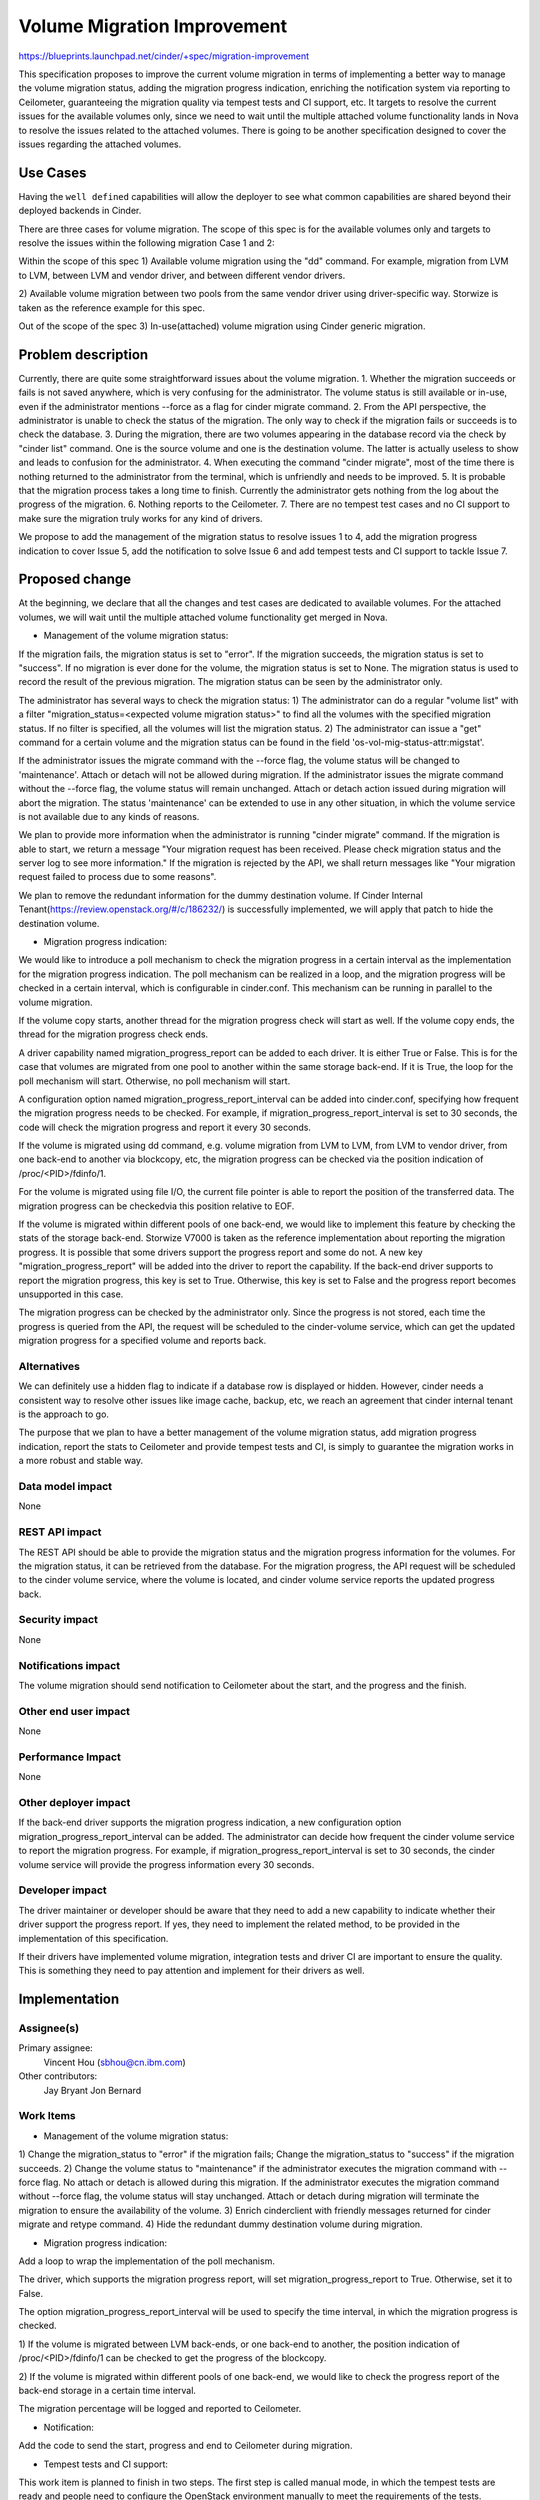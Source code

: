..
 This work is licensed under a Creative Commons Attribution 3.0 Unported
 License.

 http://creativecommons.org/licenses/by/3.0/legalcode

============================
Volume Migration Improvement
============================

https://blueprints.launchpad.net/cinder/+spec/migration-improvement

This specification proposes to improve the current volume migration in terms
of implementing a better way to manage the volume migration status,
adding the migration progress indication, enriching the notification system via
reporting to Ceilometer, guaranteeing the migration quality via tempest tests
and CI support, etc. It targets to resolve the current issues for the available
volumes only, since we need to wait until the multiple attached volume
functionality lands in Nova to resolve the issues related to the attached
volumes. There is going to be another specification designed to cover the
issues regarding the attached volumes.

Use Cases
=========

Having the ``well defined`` capabilities will allow the deployer to see what
common capabilities are shared beyond their deployed backends in Cinder.

There are three cases for volume migration. The scope of this spec is for the
available volumes only and targets to resolve the issues within the following
migration Case 1 and 2:

Within the scope of this spec
1) Available volume migration using the "dd" command.
For example, migration from LVM to LVM, between LVM and vendor driver, and
between different vendor drivers.

2) Available volume migration between two pools from the same vendor driver
using driver-specific way. Storwize is taken as the reference example for this
spec.

Out of the scope of the spec
3) In-use(attached) volume migration using Cinder generic migration.

Problem description
===================

Currently, there are quite some straightforward issues about the volume
migration.
1. Whether the migration succeeds or fails is not saved anywhere, which is very
confusing for the administrator. The volume status is still available or
in-use, even if the administrator mentions --force as a flag for cinder migrate
command.
2. From the API perspective, the administrator is unable to check the status of
the migration. The only way to check if the migration fails or succeeds is
to check the database.
3. During the migration, there are two volumes appearing in the database record
via the check by "cinder list" command. One is the source volume and one is the
destination volume. The latter is actually useless to show and leads to
confusion for the administrator.
4. When executing the command "cinder migrate", most of the time there is
nothing returned to the administrator from the terminal, which is unfriendly
and needs to be improved.
5. It is probable that the migration process takes a long time to finish.
Currently the administrator gets nothing from the log about the progress of the
migration.
6. Nothing reports to the Ceilometer.
7. There are no tempest test cases and no CI support to make sure the migration
truly works for any kind of drivers.

We propose to add the management of the migration status to resolve
issues 1 to 4, add the migration progress indication to cover Issue 5, add
the notification to solve Issue 6 and add tempest tests and CI support to
tackle Issue 7.

Proposed change
===============

At the beginning, we declare that all the changes and test cases are dedicated
to available volumes. For the attached volumes, we will wait until the multiple
attached volume functionality get merged in Nova.

* Management of the volume migration status:

If the migration fails, the migration status is set to "error". If the
migration succeeds, the migration status is set to "success". If no migration
is ever done for the volume, the migration status is set to None. The migration
status is used to record the result of the previous migration. The migration
status can be seen by the administrator only.

The administrator has several ways to check the migration status:
1) The administrator can do a regular "volume list" with a filter
"migration_status=<expected volume migration status>" to find all the volumes
with the specified migration status. If no filter is specified, all the volumes
will list the migration status.
2) The administrator can issue a "get" command for a certain volume and the
migration status can be found in the field 'os-vol-mig-status-attr:migstat'.

If the administrator issues the migrate command with the --force flag, the
volume status will be changed to 'maintenance'. Attach or detach will not be
allowed during migration. If the administrator issues the migrate command
without the --force flag, the volume status will remain unchanged. Attach or
detach action issued during migration will abort the migration. The status
'maintenance' can be extended to use in any other situation, in which the
volume service is not available due to any kinds of reasons.

We plan to provide more information when the administrator is running
"cinder migrate" command. If the migration is able to start, we return a
message "Your migration request has been received. Please check migration
status and the server log to see more information." If the migration is
rejected by the API, we shall return messages like "Your migration request
failed to process due to some reasons".

We plan to remove the redundant information for the dummy destination volume.
If Cinder Internal Tenant(https://review.openstack.org/#/c/186232/) is
successfully implemented, we will apply that patch to hide the destination
volume.

* Migration progress indication:

We would like to introduce a poll mechanism to check the migration progress in
a certain interval as the implementation for the migration progress indication.
The poll mechanism can be realized in a loop, and the migration progress will
be checked in a certain interval, which is configurable in cinder.conf. This
mechanism can be running in parallel to the volume migration.

If the volume copy starts, another thread for the migration progress check will
start as well. If the volume copy ends, the thread for the migration progress
check ends.

A driver capability named migration_progress_report can be added to each
driver.
It is either True or False. This is for the case that volumes are migrated
from one pool to another within the same storage back-end. If it is True, the
loop for the poll mechanism will start. Otherwise, no poll mechanism will
start.

A configuration option named migration_progress_report_interval can be added
into cinder.conf, specifying how frequent the migration progress needs to be
checked. For example, if migration_progress_report_interval is set to
30 seconds, the code will check the migration progress and report it every
30 seconds.

If the volume is migrated using dd command, e.g. volume migration from LVM to
LVM, from LVM to vendor driver, from one back-end to another via blockcopy,
etc, the migration progress can be checked via the position indication of
/proc/<PID>/fdinfo/1.

For the volume is migrated using file I/O, the current file pointer is able to
report the position of the transferred data. The migration progress can be
checkedvia this position relative to EOF.

If the volume is migrated within different pools of one back-end, we would like
to implement this feature by checking the stats of the storage back-end.
Storwize V7000 is taken as the reference implementation about reporting the
migration progress. It is possible that some drivers support the progress
report and some do not. A new key "migration_progress_report" will be added
into the driver to report the capability. If the back-end driver supports to
report the migration progress, this key is set to True. Otherwise, this key is
set to False and the progress report becomes unsupported in this case.

The migration progress can be checked by the administrator only. Since the
progress is not stored, each time the progress is queried from the API, the
request will be scheduled to the cinder-volume service, which can get the
updated migration progress for a specified volume and reports back.

Alternatives
------------

We can definitely use a hidden flag to indicate if a database row is displayed
or hidden. However, cinder needs a consistent way to resolve other issues like
image cache, backup, etc, we reach an agreement that cinder internal tenant is
the approach to go.

The purpose that we plan to have a better management of the volume migration
status, add migration progress indication, report the stats to Ceilometer and
provide tempest tests and CI, is simply to guarantee the migration works in a
more robust and stable way.


Data model impact
-----------------

None


REST API impact
---------------

The REST API should be able to provide the migration status and the migration
progress information for the volumes. For the migration status, it can be
retrieved from the database. For the migration progress, the API request
will be scheduled to the cinder volume service, where the volume is located,
and cinder volume service reports the updated progress back.


Security impact
---------------

None


Notifications impact
--------------------

The volume migration should send notification to Ceilometer about the start,
and the progress and the finish.


Other end user impact
---------------------

None


Performance Impact
------------------

None


Other deployer impact
---------------------

If the back-end driver supports the migration progress indication, a new
configuration option migration_progress_report_interval can be added. The
administrator can decide how frequent the cinder volume service to report the
migration progress. For example, if migration_progress_report_interval is set
to 30 seconds, the cinder volume service will provide the progress information
every 30 seconds.


Developer impact
----------------

The driver maintainer or developer should be aware that they need to add a new
capability to indicate whether their driver support the progress report.
If yes, they need to implement the related method, to be provided in the
implementation of this specification.

If their drivers have implemented volume migration, integration tests and
driver CI are important to ensure the quality. This is something they need to
pay attention and implement for their drivers as well.


Implementation
==============

Assignee(s)
-----------

Primary assignee:
  Vincent Hou (sbhou@cn.ibm.com)

Other contributors:
  Jay Bryant
  Jon Bernard


Work Items
----------

* Management of the volume migration status:

1) Change the migration_status to "error" if the migration fails; Change the
migration_status to "success" if the migration succeeds.
2) Change the volume status to "maintenance" if the administrator executes
the migration command with --force flag. No attach or detach is allowed during
this migration. If the administrator executes the migration command without
--force flag, the volume status will stay unchanged. Attach or detach during
migration will terminate the migration to ensure the availability of
the volume.
3) Enrich cinderclient with friendly messages returned for cinder migrate and
retype command.
4) Hide the redundant dummy destination volume during migration.

* Migration progress indication:

Add a loop to wrap the implementation of the poll mechanism.

The driver, which supports the migration progress report, will set
migration_progress_report to True. Otherwise, set it to False.

The option migration_progress_report_interval will be used to specify the time
interval, in which the migration progress is checked.

1) If the volume is migrated between LVM back-ends, or one back-end to another,
the position indication of /proc/<PID>/fdinfo/1 can be checked to get the
progress of the blockcopy.

2) If the volume is migrated within different pools of one back-end, we would
like to check the progress report of the back-end storage in a certain time
interval.

The migration percentage will be logged and reported to Ceilometer.

* Notification:

Add the code to send the start, progress and end to Ceilometer during
migration.

* Tempest tests and CI support:

This work item is planned to finish in two steps. The first step is called
manual mode, in which the tempest tests are ready and people need to configure
the OpenStack environment manually to meet the requirements of the tests.

The second step is called automatic mode, in which the tempest tests can run
automatically in the gate. With the current state of OpenStack infrastructure,
it is only possible for us to do the manual mode. The automatic mode needs to
collaboration with OpenStack-infra team and there is going to be a blueprint
for it.

The following cases will be added:
1) From LVM(thin) to LVM(thin)
2) From LVM(thin) to Storwize
3) From Storwize to LVM(thin)
4) From Storwize Pool 1 to Storwize Pool 2

Besides, RBD driver is also going to provide the similar test cases from (2)
to (4) as above.

We are sure that other drivers can get involved into the tests. This
specification targets to add the test cases for LVM, Storwize and RBD drivers
as the initiative. We hope other drivers can take the implementation of LVM,
Storwize and RBD as a reference in future.

* Documentation:

Update the manual for the administrators, and the development reference for
the driver developers and maintainers.


Dependencies
============

Cinder Internal Tenant: https://review.openstack.org/#/c/186232/
Add support for file I/O volume migration:
https://review.openstack.org/#/c/187270/


Testing
=======

Depending on ability to parse the required information for the LVM driver, the
following scenarios for available volumes will taken into account:
1) Migration using Cinder generic migration with LVM(thin) to LVM(thin).
2) Migration using Cinder generic migration with LVM(thin) to vendor driver.
3) Migration using Cinder generic migration with vendor driver to LVM(thin).
4) Migration between two pools from the same vendor driver using
driver-specific way.

There are some other scenarios, but for this release we plan to consider the
above.
For scenarios 1 to 3, we plan to put tests cases into Tempest.
For Scenario 4, we plan to put the test into CI.
The reference case for Scenario 2 is migration from LVM to Storwize V7000.
The reference case for Scenario 3 is migration from Storwize V7000 to LVM.


Documentation Impact
====================

Documentation should be updated to tell the administrator how to use the
migrate and retype command. Describe what commands work for what kind of use
cases, how to check the migration status, how to configure and check
the migration indication, etc.

Reference will be updated to tell the driver maintainers or developers how to
change their drivers to adapt this migration improvement via the link
http://docs.openstack.org/developer/cinder/devref/index.html.

References
==========

* https://blueprints.launchpad.net/cinder/+spec/migration-improvement
* https://etherpad.openstack.org/p/volume-migration-improvement
